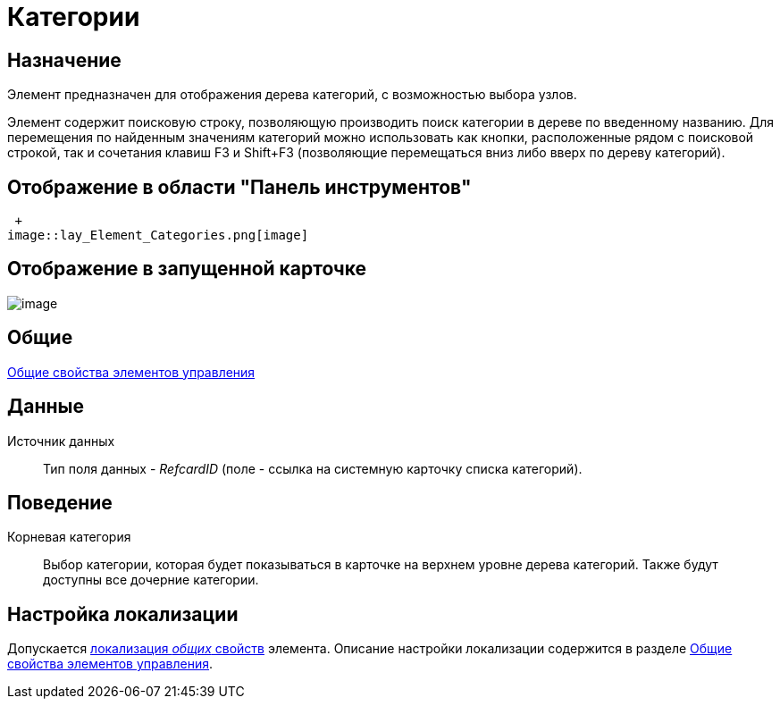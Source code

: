 = Категории

== Назначение

Элемент предназначен для отображения дерева категорий, с возможностью выбора узлов.

Элемент содержит поисковую строку, позволяющую производить поиск категории в дереве по введенному названию. Для перемещения по найденным значениям категорий можно использовать как кнопки, расположенные рядом с поисковой строкой, так и сочетания клавиш F3 и Shift+F3 (позволяющие перемещаться вниз либо вверх по дереву категорий).

== Отображение в области "Панель инструментов"

 +
image::lay_Element_Categories.png[image]

== Отображение в запущенной карточке

image::lay_Card_Categories.png[image]

== Общие

xref:lay_Elements_general.adoc[Общие свойства элементов управления]

== Данные

Источник данных::
Тип поля данных - _RefcardID_ (поле - ссылка на системную карточку списка категорий).

== Поведение

Корневая категория::
Выбор категории, которая будет показываться в карточке на верхнем уровне дерева категорий. Также будут доступны все дочерние категории.

== Настройка локализации

Допускается xref:lay_Locale_common_element_properties.adoc[локализация _общих_ свойств] элемента. Описание настройки локализации содержится в разделе xref:lay_Elements_general.adoc[Общие свойства элементов управления].
